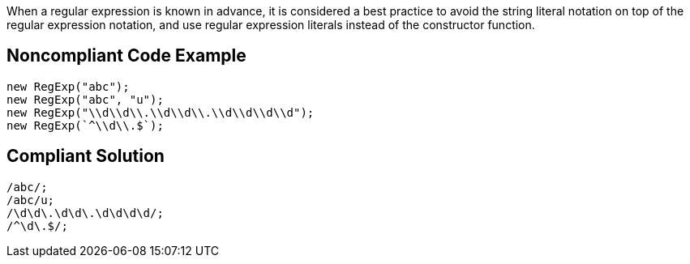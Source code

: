 When a regular expression is known in advance, it is considered a best practice to avoid the string literal notation on top of the regular expression notation, and use regular expression literals instead of the constructor function.

== Noncompliant Code Example

----
new RegExp("abc");
new RegExp("abc", "u");
new RegExp("\\d\\d\\.\\d\\d\\.\\d\\d\\d\\d");
new RegExp(`^\\d\\.$`);
----

== Compliant Solution

----
/abc/;
/abc/u;
/\d\d\.\d\d\.\d\d\d\d/;
/^\d\.$/;
----
